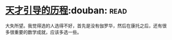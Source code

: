 * [[https://book.douban.com/subject/20453160/][天才引导的历程]]:douban::read:
大失所望。我觉得选的人选得不好，首先是没有伽罗华，然后在康托之后，还有很多很重要的数学成就，应该多选一些。
